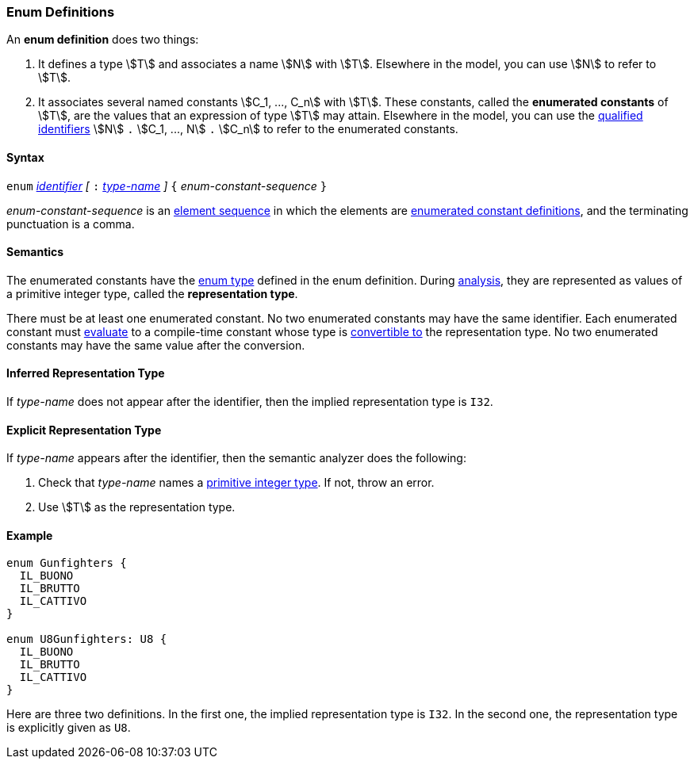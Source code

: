 === Enum Definitions

An *enum definition* does two things:

.  It defines a type stem:[T] and associates a name stem:[N] with stem:[T]. Elsewhere
in the model, you can use stem:[N] to refer to stem:[T].

.  It associates several named constants stem:[C_1, ..., C_n] with stem:[T].  
These
constants, called the *enumerated constants* of stem:[T], are the values that
an expression of type stem:[T] may attain. Elsewhere in the model, you can
use the <<Scoping-of-Names_Qualified-Identifiers,qualified
identifiers>> stem:[N] `.` stem:[C_1, ..., N] `.` stem:[C_n] 
to refer to the enumerated
constants.

==== Syntax

`enum` <<Lexical-Elements_Identifiers,_identifier_>>
_[_ `:` <<Type-Names,_type-name_>> _]_
`{` _enum-constant-sequence_ `}`

_enum-constant-sequence_ is an
<<Element-Sequences,element sequence>> in which the elements are
<<Definitions_Enumerated-Constant-Definitions,enumerated
constant definitions>>, and the terminating punctuation is a comma.

==== Semantics

The enumerated constants have the <<Types_Enum-Types,enum type>> defined in the 
enum definition. During
<<Analysis-and-Translation,analysis>>, they are represented as values of 
a primitive integer type, called the
*representation type*.

There must be at least one enumerated constant.
No two enumerated constants may have the same identifier.
Each enumerated constant must <<Evaluation,evaluate>> to
a compile-time constant whose type is
<<Type-Checking_Type-Conversion,convertible to>> the
representation type.
No two enumerated constants may have the same value after the conversion.

==== Inferred Representation Type

If _type-name_ does not appear after the identifier, then
the implied representation type is `I32`.

==== Explicit Representation Type

If _type-name_ appears after the identifier, then the semantic
analyzer does the following:

. Check that _type-name_ names a <<Types_Primitive-Integer-Types,primitive 
integer type>>.
If not, throw an error.

. Use stem:[T] as the representation type.

==== Example

[source,fpp]
----
enum Gunfighters {
  IL_BUONO
  IL_BRUTTO
  IL_CATTIVO
}

enum U8Gunfighters: U8 {
  IL_BUONO
  IL_BRUTTO
  IL_CATTIVO
}
----

Here are three two definitions. In the first one, the implied
representation type is `I32`.
In the second one, the representation type is explicitly given as `U8`.

